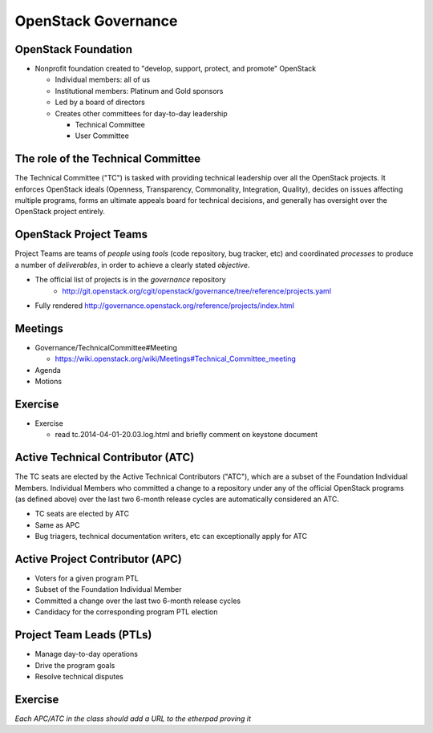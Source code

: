 ====================
OpenStack Governance
====================

.. image:: ./_assets/os_background.png
   :class: fill
   :width: 100%

OpenStack Foundation
====================

- Nonprofit foundation created to "develop, support, protect, and promote"
  OpenStack

  - Individual members: all of us
  - Institutional members: Platinum and Gold sponsors
  - Led by a board of directors
  - Creates other committees for day-to-day leadership

    - Technical Committee
    - User Committee

The role of the Technical Committee
===================================

.. rst-class:: colleft

The Technical Committee ("TC") is tasked with providing technical leadership
over all the OpenStack projects. It enforces OpenStack ideals (Openness,
Transparency, Commonality, Integration, Quality), decides on issues affecting
multiple programs, forms an ultimate appeals board for technical decisions,
and generally has oversight over the OpenStack project entirely.

.. rst-class:: colright

.. image:: ./_assets/03-01-TC.png

OpenStack Project Teams
=======================

Project Teams are teams of *people* using *tools* (code repository,
bug tracker, etc) and coordinated *processes* to produce a number of
*deliverables*, in order to achieve a clearly stated *objective*.

- The official list of projects is in the `governance` repository
   - http://git.openstack.org/cgit/openstack/governance/tree/reference/projects.yaml
- Fully rendered http://governance.openstack.org/reference/projects/index.html

Meetings
========

- Governance/TechnicalCommittee#Meeting

  - https://wiki.openstack.org/wiki/Meetings#Technical_Committee_meeting

- Agenda
- Motions

.. image:: ./_assets/03-02-IRCmeeting.png
  :width: 100%

Exercise
========

- Exercise

  - read tc.2014-04-01-20.03.log.html and briefly comment on keystone document

Active Technical Contributor (ATC)
======================================

The TC seats are elected by the Active Technical Contributors ("ATC"), which
are a subset of the Foundation Individual Members. Individual Members who
committed a change to a repository under any of the official OpenStack
programs (as defined above) over the last two 6-month release cycles are
automatically considered an ATC.

- TC seats are elected by ATC
- Same as APC
- Bug triagers, technical documentation writers, etc can exceptionally apply
  for ATC

Active Project Contributor (APC)
=================================

- Voters for a given program PTL
- Subset of the Foundation Individual Member
- Committed a change over the last two 6-month release cycles
- Candidacy for the corresponding program PTL election

Project Team Leads (PTLs)
=========================

- Manage day-to-day operations
- Drive the program goals
- Resolve technical disputes

Exercise
========

`Each APC/ATC in the class should add a URL to the etherpad proving it`
